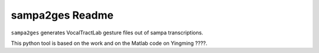================
sampa2ges Readme
================

``sampa2ges`` generates VocalTractLab gesture files out of sampa
transcriptions.

This python tool is based on the work and on the Matlab code on Yingming ????.


